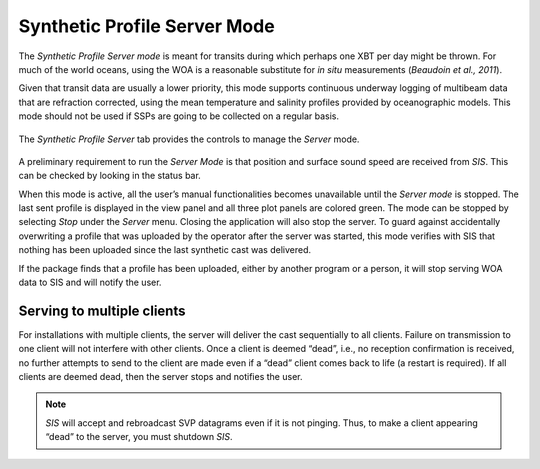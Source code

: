.. _server_mode:

*****************************
Synthetic Profile Server Mode
*****************************

.. index::
   single: mode; server

The *Synthetic Profile Server mode* is meant for transits during which perhaps one XBT per day might be thrown.
For much of the world oceans, using the WOA is a reasonable substitute for *in situ* measurements
(*Beaudoin et al., 2011*).

Given that transit data are usually a lower priority, this mode supports continuous underway logging of multibeam data
that are refraction corrected, using the mean temperature and salinity profiles provided by oceanographic models.
This mode should not be used if SSPs are going to be collected on a regular basis.

.. figure:: ./_static/server_tab0.png
    :width: 600px
    :align: center
    :height: 460px
    :alt: server tab
    :figclass: align-center

    The *Synthetic Profile Server* tab provides the controls to manage the *Server* mode.

A preliminary requirement to run the *Server Mode* is that position and surface sound speed are received from *SIS*.
This can be checked by looking in the status bar.

When this mode is active, all the user’s manual functionalities becomes unavailable until the *Server mode* is stopped.
The last sent profile is displayed in the view panel and all three plot panels are colored green.
The mode can be stopped by selecting *Stop* under the *Server* menu. Closing the application will also stop the server.
To guard against accidentally overwriting a profile that was uploaded by the operator after the server was started,
this mode verifies with SIS that nothing has been uploaded since the last synthetic cast was delivered.

If the package finds that a profile has been uploaded, either by another program or a person, it will stop serving
WOA data to SIS and will notify the user.

Serving to multiple clients
===========================

.. index:: mode; clients

For installations with multiple clients, the server will deliver the cast sequentially to all clients.
Failure on transmission to one client will not interfere with other clients.
Once a client is deemed “dead”, i.e., no reception confirmation is received, no further attempts to send
to the client are made even if a “dead” client comes back to life (a restart is required).
If all clients are deemed dead, then the server stops and notifies the user.

.. note:: *SIS* will accept and rebroadcast SVP datagrams even if it is not pinging. Thus, to make a client appearing “dead” to the server, you must shutdown *SIS*.

